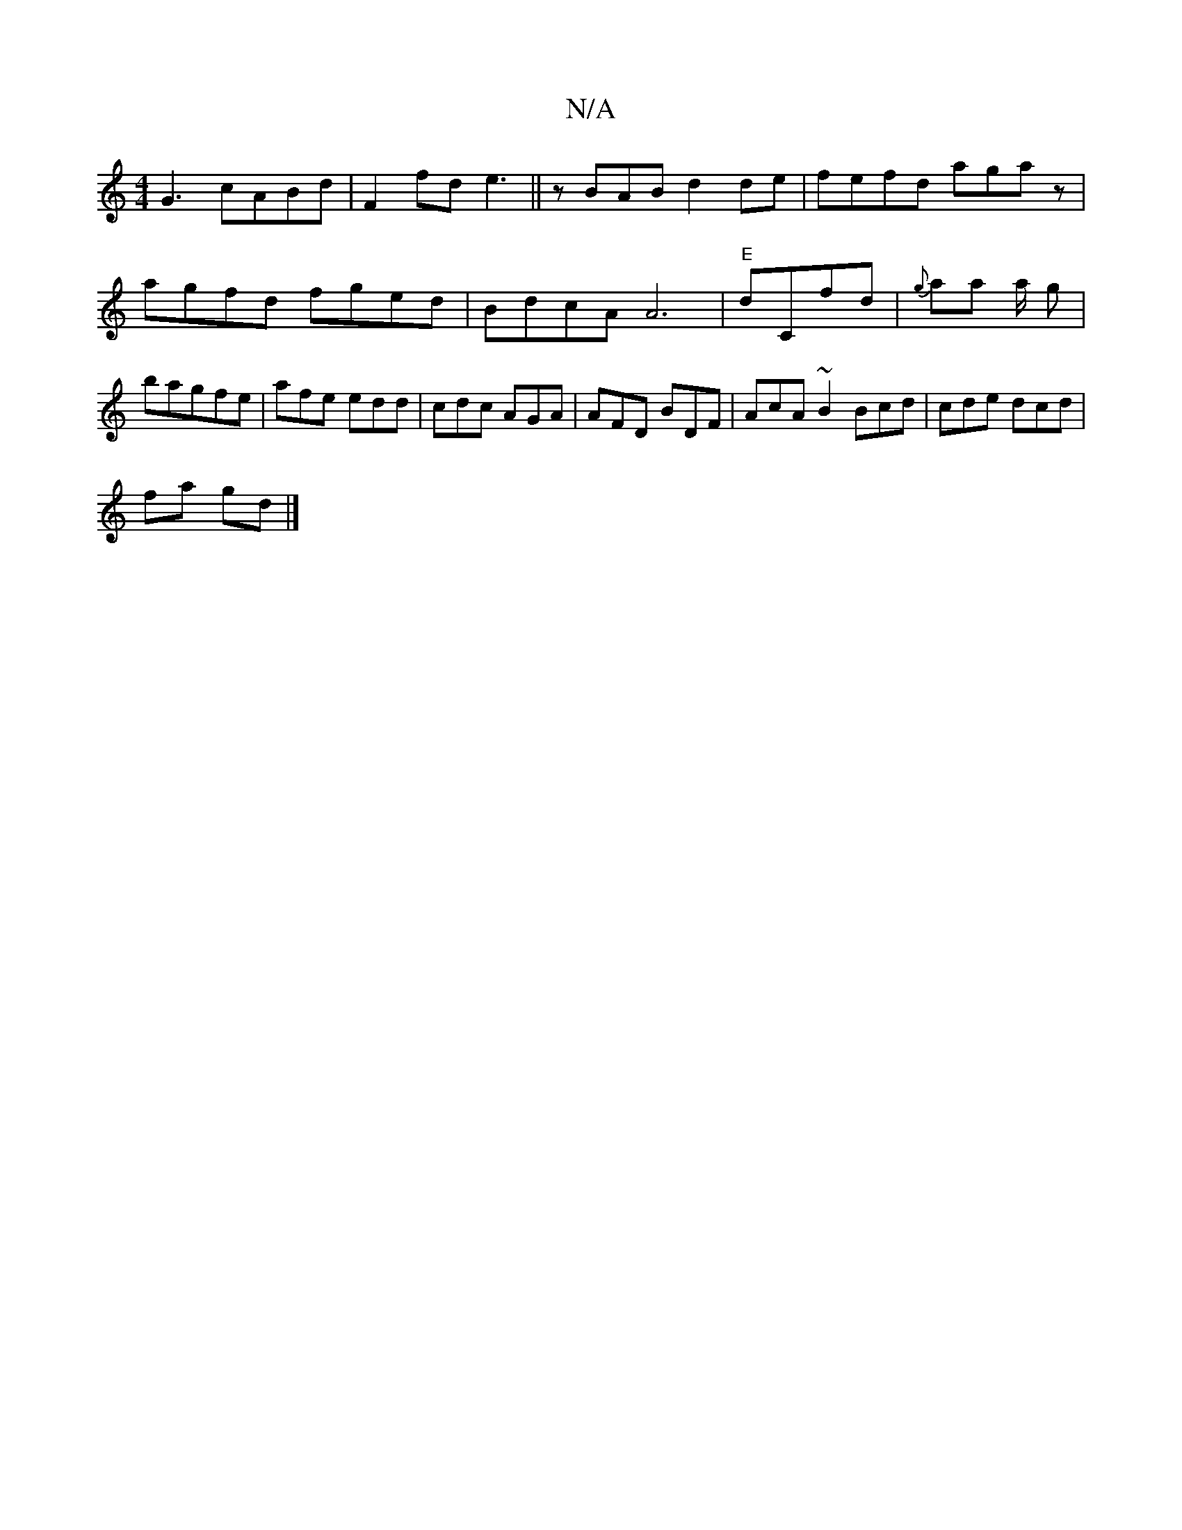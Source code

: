 X:1
T:N/A
M:4/4
R:N/A
K:Cmajor
G3 cABd | F2 fd e3 ||zBAB d2de|fefd agaz|agfd fged|BdcA A6|"E"dCfd | {g}aa a/2 g |bagfe | afe edd|cdc AGA|AFD BDF|AcA ~B2 Bcd|cde dcd|
fa gd |]

|
|:BdA e2d | c A/ =d2|fc d cAG | GFFd AcBc|~a2 c>g ged
